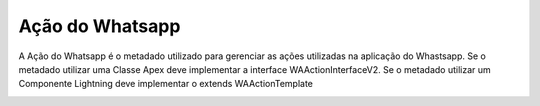 #################
Ação do Whatsapp
#################
A Ação do Whatsapp é o metadado utilizado para gerenciar as ações utilizadas na aplicação do Whastsapp.
Se o metadado utilizar uma Classe Apex deve implementar a interface WAActionInterfaceV2.
Se o metadado utilizar um Componente Lightning deve implementar o extends WAActionTemplate

.. image:: AçãodoWhatsapp.png
    :width: 500px
    :alt: Solidity logo
    :align: center
